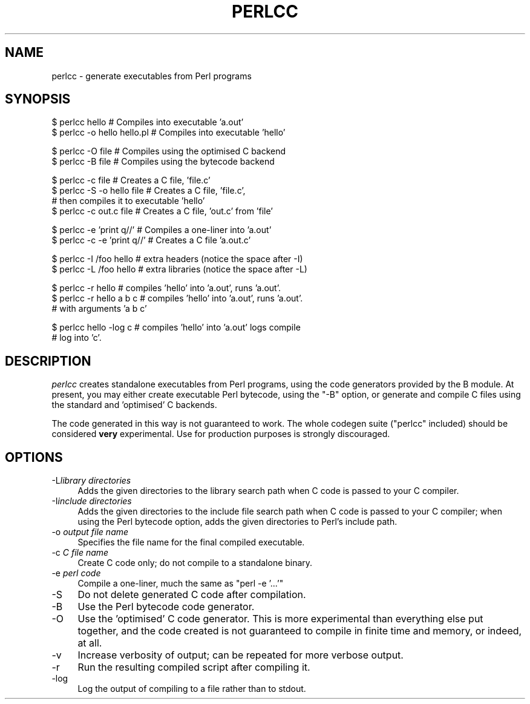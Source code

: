 .\" Automatically generated by Pod::Man v1.37, Pod::Parser v1.35
.\"
.\" Standard preamble:
.\" ========================================================================
.de Sh \" Subsection heading
.br
.if t .Sp
.ne 5
.PP
\fB\\$1\fR
.PP
..
.de Sp \" Vertical space (when we can't use .PP)
.if t .sp .5v
.if n .sp
..
.de Vb \" Begin verbatim text
.ft CW
.nf
.ne \\$1
..
.de Ve \" End verbatim text
.ft R
.fi
..
.\" Set up some character translations and predefined strings.  \*(-- will
.\" give an unbreakable dash, \*(PI will give pi, \*(L" will give a left
.\" double quote, and \*(R" will give a right double quote.  | will give a
.\" real vertical bar.  \*(C+ will give a nicer C++.  Capital omega is used to
.\" do unbreakable dashes and therefore won't be available.  \*(C` and \*(C'
.\" expand to `' in nroff, nothing in troff, for use with C<>.
.tr \(*W-|\(bv\*(Tr
.ds C+ C\v'-.1v'\h'-1p'\s-2+\h'-1p'+\s0\v'.1v'\h'-1p'
.ie n \{\
.    ds -- \(*W-
.    ds PI pi
.    if (\n(.H=4u)&(1m=24u) .ds -- \(*W\h'-12u'\(*W\h'-12u'-\" diablo 10 pitch
.    if (\n(.H=4u)&(1m=20u) .ds -- \(*W\h'-12u'\(*W\h'-8u'-\"  diablo 12 pitch
.    ds L" ""
.    ds R" ""
.    ds C` ""
.    ds C' ""
'br\}
.el\{\
.    ds -- \|\(em\|
.    ds PI \(*p
.    ds L" ``
.    ds R" ''
'br\}
.\"
.\" If the F register is turned on, we'll generate index entries on stderr for
.\" titles (.TH), headers (.SH), subsections (.Sh), items (.Ip), and index
.\" entries marked with X<> in POD.  Of course, you'll have to process the
.\" output yourself in some meaningful fashion.
.if \nF \{\
.    de IX
.    tm Index:\\$1\t\\n%\t"\\$2"
..
.    nr % 0
.    rr F
.\}
.\"
.\" For nroff, turn off justification.  Always turn off hyphenation; it makes
.\" way too many mistakes in technical documents.
.hy 0
.if n .na
.\"
.\" Accent mark definitions (@(#)ms.acc 1.5 88/02/08 SMI; from UCB 4.2).
.\" Fear.  Run.  Save yourself.  No user-serviceable parts.
.    \" fudge factors for nroff and troff
.if n \{\
.    ds #H 0
.    ds #V .8m
.    ds #F .3m
.    ds #[ \f1
.    ds #] \fP
.\}
.if t \{\
.    ds #H ((1u-(\\\\n(.fu%2u))*.13m)
.    ds #V .6m
.    ds #F 0
.    ds #[ \&
.    ds #] \&
.\}
.    \" simple accents for nroff and troff
.if n \{\
.    ds ' \&
.    ds ` \&
.    ds ^ \&
.    ds , \&
.    ds ~ ~
.    ds /
.\}
.if t \{\
.    ds ' \\k:\h'-(\\n(.wu*8/10-\*(#H)'\'\h"|\\n:u"
.    ds ` \\k:\h'-(\\n(.wu*8/10-\*(#H)'\`\h'|\\n:u'
.    ds ^ \\k:\h'-(\\n(.wu*10/11-\*(#H)'^\h'|\\n:u'
.    ds , \\k:\h'-(\\n(.wu*8/10)',\h'|\\n:u'
.    ds ~ \\k:\h'-(\\n(.wu-\*(#H-.1m)'~\h'|\\n:u'
.    ds / \\k:\h'-(\\n(.wu*8/10-\*(#H)'\z\(sl\h'|\\n:u'
.\}
.    \" troff and (daisy-wheel) nroff accents
.ds : \\k:\h'-(\\n(.wu*8/10-\*(#H+.1m+\*(#F)'\v'-\*(#V'\z.\h'.2m+\*(#F'.\h'|\\n:u'\v'\*(#V'
.ds 8 \h'\*(#H'\(*b\h'-\*(#H'
.ds o \\k:\h'-(\\n(.wu+\w'\(de'u-\*(#H)/2u'\v'-.3n'\*(#[\z\(de\v'.3n'\h'|\\n:u'\*(#]
.ds d- \h'\*(#H'\(pd\h'-\w'~'u'\v'-.25m'\f2\(hy\fP\v'.25m'\h'-\*(#H'
.ds D- D\\k:\h'-\w'D'u'\v'-.11m'\z\(hy\v'.11m'\h'|\\n:u'
.ds th \*(#[\v'.3m'\s+1I\s-1\v'-.3m'\h'-(\w'I'u*2/3)'\s-1o\s+1\*(#]
.ds Th \*(#[\s+2I\s-2\h'-\w'I'u*3/5'\v'-.3m'o\v'.3m'\*(#]
.ds ae a\h'-(\w'a'u*4/10)'e
.ds Ae A\h'-(\w'A'u*4/10)'E
.    \" corrections for vroff
.if v .ds ~ \\k:\h'-(\\n(.wu*9/10-\*(#H)'\s-2\u~\d\s+2\h'|\\n:u'
.if v .ds ^ \\k:\h'-(\\n(.wu*10/11-\*(#H)'\v'-.4m'^\v'.4m'\h'|\\n:u'
.    \" for low resolution devices (crt and lpr)
.if \n(.H>23 .if \n(.V>19 \
\{\
.    ds : e
.    ds 8 ss
.    ds o a
.    ds d- d\h'-1'\(ga
.    ds D- D\h'-1'\(hy
.    ds th \o'bp'
.    ds Th \o'LP'
.    ds ae ae
.    ds Ae AE
.\}
.rm #[ #] #H #V #F C
.\" ========================================================================
.\"
.IX Title "PERLCC 1"
.TH PERLCC 1 "2017-06-20" "perl v5.8.9" "Perl Programmers Reference Guide"
.SH "NAME"
perlcc \- generate executables from Perl programs
.SH "SYNOPSIS"
.IX Header "SYNOPSIS"
.Vb 2
\&    $ perlcc hello              # Compiles into executable 'a.out'
\&    $ perlcc -o hello hello.pl  # Compiles into executable 'hello'
.Ve
.PP
.Vb 2
\&    $ perlcc -O file            # Compiles using the optimised C backend
\&    $ perlcc -B file            # Compiles using the bytecode backend
.Ve
.PP
.Vb 4
\&    $ perlcc -c file            # Creates a C file, 'file.c'
\&    $ perlcc -S -o hello file   # Creates a C file, 'file.c',
\&                                # then compiles it to executable 'hello'
\&    $ perlcc -c out.c file      # Creates a C file, 'out.c' from 'file'
.Ve
.PP
.Vb 2
\&    $ perlcc -e 'print q//'     # Compiles a one-liner into 'a.out'
\&    $ perlcc -c -e 'print q//'  # Creates a C file 'a.out.c'
.Ve
.PP
.Vb 2
\&    $ perlcc -I /foo hello      # extra headers (notice the space after -I)
\&    $ perlcc -L /foo hello      # extra libraries (notice the space after -L)
.Ve
.PP
.Vb 3
\&    $ perlcc -r hello           # compiles 'hello' into 'a.out', runs 'a.out'.
\&    $ perlcc -r hello a b c     # compiles 'hello' into 'a.out', runs 'a.out'.
\&                                # with arguments 'a b c'
.Ve
.PP
.Vb 2
\&    $ perlcc hello -log c       # compiles 'hello' into 'a.out' logs compile
\&                                # log into 'c'.
.Ve
.SH "DESCRIPTION"
.IX Header "DESCRIPTION"
\&\fIperlcc\fR creates standalone executables from Perl programs, using the
code generators provided by the B module. At present, you may
either create executable Perl bytecode, using the \f(CW\*(C`\-B\*(C'\fR option, or 
generate and compile C files using the standard and 'optimised' C
backends.
.PP
The code generated in this way is not guaranteed to work. The whole
codegen suite (\f(CW\*(C`perlcc\*(C'\fR included) should be considered \fBvery\fR
experimental. Use for production purposes is strongly discouraged.
.SH "OPTIONS"
.IX Header "OPTIONS"
.IP "\-L\fIlibrary directories\fR" 4
.IX Item "-Llibrary directories"
Adds the given directories to the library search path when C code is
passed to your C compiler.
.IP "\-I\fIinclude directories\fR" 4
.IX Item "-Iinclude directories"
Adds the given directories to the include file search path when C code is
passed to your C compiler; when using the Perl bytecode option, adds the
given directories to Perl's include path.
.IP "\-o \fIoutput file name\fR" 4
.IX Item "-o output file name"
Specifies the file name for the final compiled executable.
.IP "\-c \fIC file name\fR" 4
.IX Item "-c C file name"
Create C code only; do not compile to a standalone binary.
.IP "\-e \fIperl code\fR" 4
.IX Item "-e perl code"
Compile a one\-liner, much the same as \f(CW\*(C`perl \-e '...'\*(C'\fR
.IP "\-S" 4
.IX Item "-S"
Do not delete generated C code after compilation.
.IP "\-B" 4
.IX Item "-B"
Use the Perl bytecode code generator.
.IP "\-O" 4
.IX Item "-O"
Use the 'optimised' C code generator. This is more experimental than
everything else put together, and the code created is not guaranteed to
compile in finite time and memory, or indeed, at all.
.IP "\-v" 4
.IX Item "-v"
Increase verbosity of output; can be repeated for more verbose output.
.IP "\-r" 4
.IX Item "-r"
Run the resulting compiled script after compiling it.
.IP "\-log" 4
.IX Item "-log"
Log the output of compiling to a file rather than to stdout.
